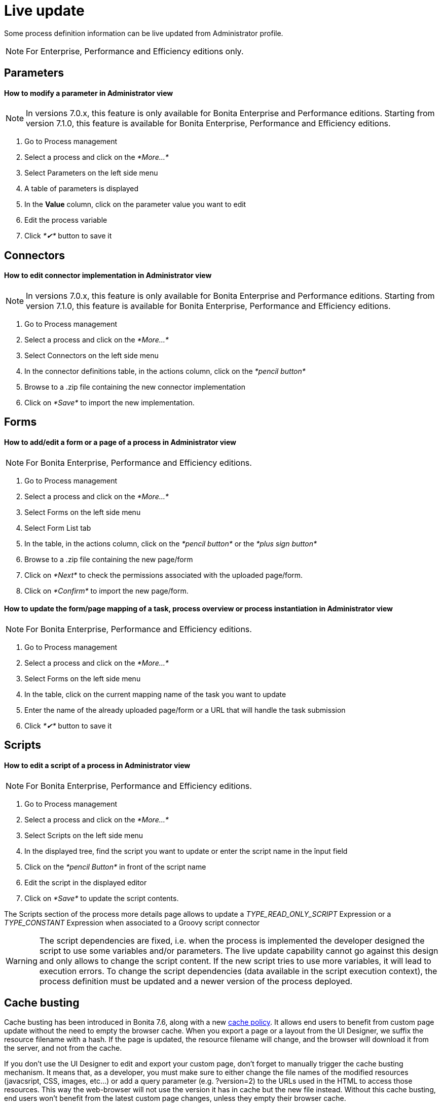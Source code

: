 = Live update
:description: Some process definition information can be live updated from Administrator profile.

Some process definition information can be live updated from Administrator profile.

[NOTE]
====

For Enterprise, Performance and Efficiency editions only.
====

== Parameters

[discrete]
==== How to modify a parameter in Administrator view

NOTE: In versions 7.0.x, this feature is only available for Bonita Enterprise and Performance editions. Starting from version 7.1.0, this feature is available for Bonita Enterprise, Performance and Efficiency editions.

. Go to Process management
. Select a process and click on the _*More...*_
. Select Parameters on the left side menu
. A table of parameters is displayed
. In the *Value* column, click on the parameter value you want to edit
. Edit the process variable
. Click _*✔*_ button to save it

== Connectors

[discrete]
==== How to edit connector implementation in Administrator view

NOTE: In versions 7.0.x, this feature is only available for Bonita Enterprise and Performance editions. Starting from version 7.1.0, this feature is available for Bonita Enterprise, Performance and Efficiency editions.

. Go to Process management
. Select a process and click on the _*More...*_
. Select Connectors on the left side menu
. In the connector definitions table, in the actions column, click on the _*pencil button*_
. Browse to a .zip file containing the new connector implementation
. Click on _*Save*_ to import the new implementation.

== Forms

[discrete]
==== How to add/edit a form or a page of a process in Administrator view

NOTE: For Bonita Enterprise, Performance and Efficiency editions.

. Go to Process management
. Select a process and click on the _*More...*_
. Select Forms on the left side menu
. Select Form List tab
. In the table, in the actions column, click on the _*pencil button*_ or the _*plus sign button*_
. Browse to a .zip file containing the new page/form
. Click on _*Next*_ to check the permissions associated with the uploaded page/form.
. Click on _*Confirm*_ to import the new page/form.

[discrete]
==== How to update the form/page mapping of a task, process overview or process instantiation in Administrator view

NOTE: For Bonita Enterprise, Performance and Efficiency editions.

. Go to Process management
. Select a process and click on the _*More...*_
. Select Forms on the left side menu
. In the table, click on the current mapping name of the task you want to update
. Enter the name of the already uploaded page/form or a URL that will handle the task submission
. Click _*✔*_ button to save it

== Scripts

[discrete]
==== How to edit a script of a process in Administrator view

NOTE: For Bonita Enterprise, Performance and Efficiency editions.

. Go to Process management
. Select a process and click on the _*More...*_
. Select Scripts on the left side menu
. In the displayed tree, find the script you want to update or enter the script name in the înput field
. Click on the _*pencil Button*_ in front of the script name
. Edit the script in the displayed editor
. Click on _*Save*_ to update the script contents.

The Scripts section of the process more details page allows to update a _TYPE_READ_ONLY_SCRIPT_ Expression or a _TYPE_CONSTANT_ Expression when associated to a Groovy script connector

[WARNING]
====
The script dependencies are fixed, i.e. when the process is implemented the developer designed the script to use some variables and/or parameters. The live update capability cannot go against this design and only allows to change the script content. If the new script tries to use more variables, it will lead to execution errors. To change the script dependencies (data available in the script execution context), the process definition must be updated and a newer version of the process deployed.
====

[#cache_busting]

== Cache busting

Cache busting has been introduced in Bonita 7.6, along with a new xref:cache-configuration-and-policy.adoc[cache policy].
It allows end users to benefit from custom page update without the need to empty the browser cache.
When you export a page or a layout from the UI Designer, we suffix the resource filename with a hash.
If the page is updated, the resource filename will change, and the browser will download it from the server, and not from the cache.

If you don't use the UI Designer to edit and export your custom page, don't forget to manually trigger the cache busting mechanism. It means that, as a developer, you must make sure to either change the file names of the modified resources (javacsript, CSS, images, etc...) or add a query parameter (e.g. ?version=2) to the URLs used in the HTML to access those resources. This way the web-browser will not use the version it has in cache but the new file instead.
Without this cache busting, end users won't benefit from the latest custom page changes, unless they empty their browser cache.

